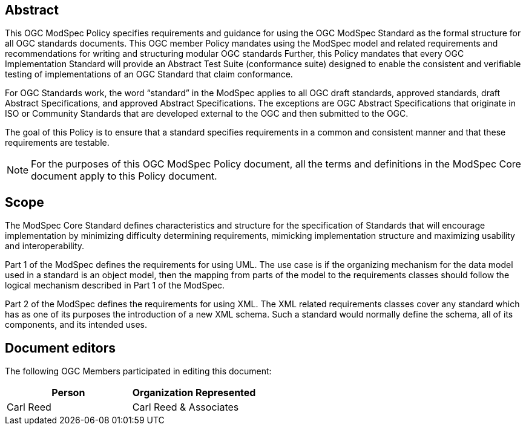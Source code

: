 [.preface]
== Abstract

This OGC ModSpec Policy specifies requirements and guidance for using the OGC ModSpec Standard as the formal structure for all OGC standards documents. This OGC member Policy mandates using the ModSpec model and related requirements and recommendations for writing and structuring modular OGC standards Further, this Policy mandates that every OGC Implementation Standard will provide an Abstract Test Suite (conformance suite)  designed to enable the consistent and verifiable testing of implementations of an OGC Standard that claim conformance.

For OGC Standards work, the word “standard” in the ModSpec applies to all OGC draft standards, approved standards, draft Abstract Specifications, and approved Abstract Specifications. The exceptions are OGC Abstract Specifications that originate in ISO or Community Standards that are developed external to the OGC and then submitted to the OGC.

The goal of this Policy is to ensure that a standard specifies requirements in a common and consistent manner and that these requirements are testable.

NOTE: For the purposes of this OGC ModSpec Policy document, all the terms and definitions in the ModSpec Core document apply to this Policy document.

== Scope

The ModSpec Core Standard defines characteristics and structure for the specification of Standards 
that will encourage implementation by minimizing difficulty determining
requirements, mimicking implementation structure and maximizing usability and
interoperability. 

Part 1 of the ModSpec defines the requirements for using UML. 
The use case is if the organizing mechanism for the data model 
used in a standard is an object model, then the mapping from parts of the model to 
the requirements classes should follow the logical mechanism described in Part 1 of the ModSpec.

Part 2 of the ModSpec defines the requirements for using XML. The XML related requirements classes 
cover any standard which has as one of its purposes the introduction of a new XML schema. 
Such a standard would normally define the schema, all of its components, and its intended uses.

[.preface]
== Document editors

The following OGC Members participated in editing this document:

[%unnumbered]
|===
^h| Person ^h| Organization Represented
| Carl Reed | Carl Reed & Associates
|===
